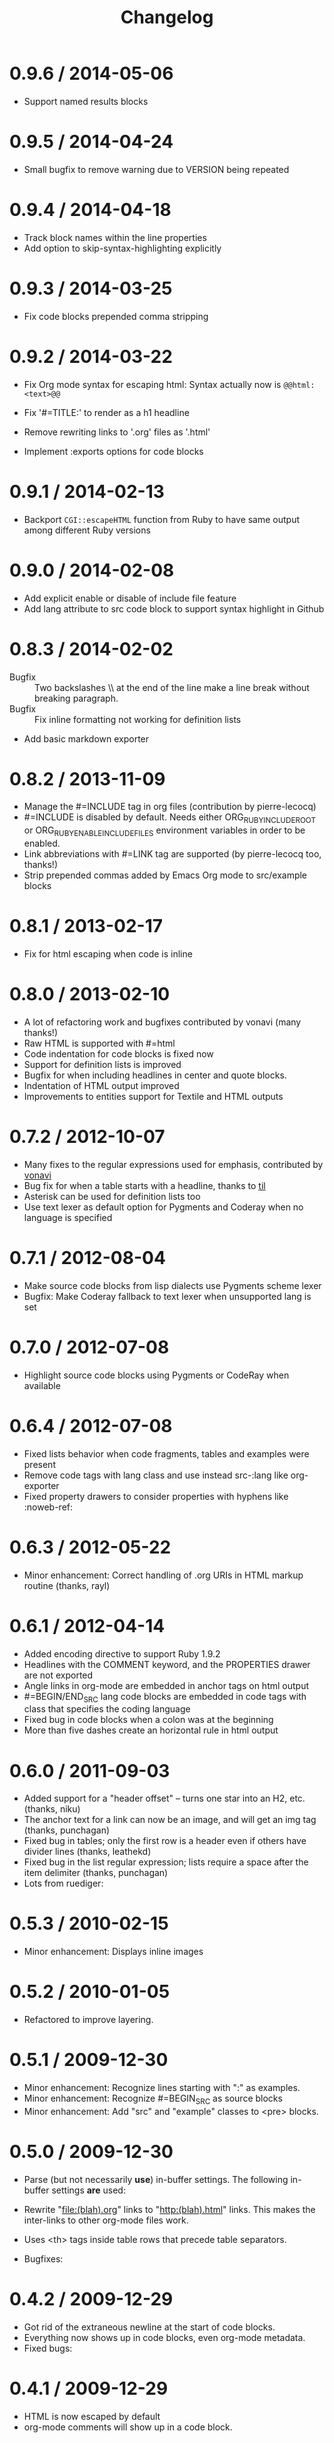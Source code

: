 # -*- mode: org; mode: auto-fill; -*-
#+title:   Changelog
#+startup: showeverything

* 0.9.6 / 2014-05-06

 - Support named results blocks

* 0.9.5 / 2014-04-24

 - Small bugfix to remove warning due to VERSION being repeated

* 0.9.4 / 2014-04-18

 - Track block names within the line properties
 - Add option to skip-syntax-highlighting explicitly

* 0.9.3 / 2014-03-25

 - Fix code blocks prepended comma stripping

* 0.9.2 / 2014-03-22

 - Fix Org mode syntax for escaping html: Syntax actually now is =@@html:<text>@@=

 - Fix '#=TITLE:' to render as a h1 headline

 - Remove rewriting links to '.org' files as '.html'

 - Implement :exports options for code blocks

* 0.9.1 / 2014-02-13

 - Backport =CGI::escapeHTML= function from Ruby to have same output among different Ruby versions

* 0.9.0 / 2014-02-08

 - Add explicit enable or disable of include file feature
 - Add lang attribute to src code block to support syntax highlight in Github

* 0.8.3 / 2014-02-02

 - Bugfix :: Two backslashes \\ at the end of the line make a line break without breaking paragraph.
 - Bugfix :: Fix inline formatting not working for definition lists
 - Add basic markdown exporter

* 0.8.2 / 2013-11-09

 - Manage the #=INCLUDE tag in org files (contribution by pierre-lecocq)
 - #=INCLUDE is disabled by default. Needs either ORG_RUBY_INCLUDE_ROOT or 
   ORG_RUBY_ENABLE_INCLUDE_FILES environment variables in order to be enabled.
 - Link abbreviations with #=LINK tag are supported (by pierre-lecocq too, thanks!)
 - Strip prepended commas added by Emacs Org mode to src/example blocks

* 0.8.1 / 2013-02-17

 - Fix for html escaping when code is inline

* 0.8.0 / 2013-02-10

 - A lot of refactoring work and bugfixes contributed by vonavi (many thanks!)
 - Raw HTML is supported with #=html 
 - Code indentation for code blocks is fixed now
 - Support for definition lists is improved
 - Bugfix for when including headlines in center and quote blocks.
 - Indentation of HTML output improved
 - Improvements to entities support for Textile and HTML outputs

* 0.7.2 / 2012-10-07

 - Many fixes to the regular expressions used for emphasis, contributed by [[http://github.com/vonavi][vonavi]]
 - Bug fix for when a table starts with a headline, thanks to [[http://github/til][til]]
 - Asterisk can be used for definition lists too
 - Use text lexer as default option for Pygments and Coderay when no language is specified

* 0.7.1 / 2012-08-04

 - Make source code blocks from lisp dialects use Pygments scheme lexer
 - Bugfix: Make Coderay fallback to text lexer when unsupported lang is set

* 0.7.0 / 2012-07-08

 - Highlight source code blocks using Pygments or CodeRay when available

* 0.6.4 / 2012-07-08

 - Fixed lists behavior when code fragments, tables and examples were present
 - Remove code tags with lang class and use instead src-:lang like org-exporter
 - Fixed property drawers to consider properties with hyphens like :noweb-ref:

* 0.6.3 / 2012-05-22

 - Minor enhancement: Correct handling of .org URIs in HTML markup routine (thanks, rayl)

* 0.6.1 / 2012-04-14

 - Added encoding directive to support Ruby 1.9.2
 - Headlines with the COMMENT keyword, and the PROPERTIES drawer are not exported
 - Angle links in org-mode are embedded in anchor tags on html output
 - #=BEGIN/END_SRC lang code blocks are embedded in code tags with class that specifies the coding language
 - Fixed bug in code blocks when a colon was at the beginning
 - More than five dashes create an horizontal rule in html output

* 0.6.0 / 2011-09-03

 - Added support for a "header offset" -- turns one star into an H2, etc. (thanks, niku)
 - The anchor text for a link can now be an image, and will get an img tag (thanks, punchagan)
 - Fixed bug in tables; only the first row is a header even if others have divider lines (thanks, leathekd)
 - Fixed bug in the list regular expression; lists require a space after the item delimiter (thanks, punchagan)
 - Lots from ruediger:
  * subscript / superscript
  * definition lists
  * centered text
  * symbol replacement

* 0.5.3 / 2010-02-15

 - Minor enhancement: Displays inline images

* 0.5.2 / 2010-01-05

 - Refactored to improve layering.

* 0.5.1 / 2009-12-30

 - Minor enhancement: Recognize lines starting with ":" as examples.
 - Minor enhancement: Recognize #=BEGIN_SRC as source blocks
 - Minor enhancement: Add "src" and "example" classes to <pre> blocks.

* 0.5.0 / 2009-12-30

 - Parse (but not necessarily *use*) in-buffer settings. The following
  in-buffer settings *are* used:
  * Understand the #=TITLE: directive.
  * Exporting todo keywords (option todo:t)
  * Numbering headlines (option num:t)
  * Skipping text before the first headline (option skip:t)
  * Skipping tables (option |:nil)
  * Custom todo keywords
  * EXPORT_SELECT_TAGS and EXPORT_EXLUDE_TAGS for controlling parts of
    the tree to export
 - Rewrite "file:(blah).org" links to "http:(blah).html" links. This
  makes the inter-links to other org-mode files work.
 - Uses <th> tags inside table rows that precede table separators.
 - Bugfixes:
  * Headings now have HTML escaped.

* 0.4.2 / 2009-12-29

 - Got rid of the extraneous newline at the start of code blocks.
 - Everything now shows up in code blocks, even org-mode metadata.
 - Fixed bugs:
  * Regressed smart double quotes with HTML escaping. Added a test
    case and fixed the regression.

* 0.4.1 / 2009-12-29

 - HTML is now escaped by default
 - org-mode comments will show up in a code block.

* 0.4.0 / 2009-12-28

 - The first thing output in HTML gets the class "title"
 - HTML output is now indented
 - Proper support for multi-paragraph list items.
 - Fixed bugs:
  * "rake spec" wouldn't work on Linux. Needed "require 'rubygems'".

* 0.3.0 / 2009-12-27

 - Uses rubypants to get better typography (smart quotes, elipses, etc.).
 - Fixed bugs:
  * Tables and lists did not get properly closed at the end of file
  * You couldn't do inline formatting inside table cells
  * Characters in PRE blocks were not HTML escaped.

* 0.2.0 / 2009-12-26

 - Renamed the gem to org-ruby
 - Added =to_html= for HTML output
 - Now supports the following inline markup: 
  * bold
  * italic
  * code
  * verbatim
  * underline
  * strikethrough
 - Continued code cleanup and refactoring

* 0.1.0 / 2009-12-23

 - Added support for block code
 - Added support for list items that wrap in the org source
 - Major code cleanup:
   Added =OutputBuffer= class that should make the code more maintainable.

* 0.0.2 / 2009-12-21

 - Initial version. Handles tables (but not headers), headlines,
  paragraphs, block quotes, strong & emphasis formatting.

